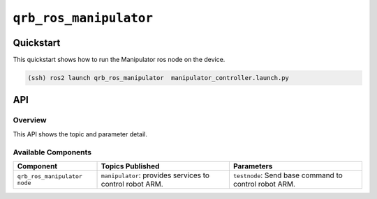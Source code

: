 ==============
|package_name|
==============

Quickstart
----------

This quickstart shows how to run the Manipulator ros node on the device.

.. code:: bash

   (ssh) ros2 launch qrb_ros_manipulator  manipulator_controller.launch.py

API
----

Overview
^^^^^^^^

This API shows the topic and parameter detail.

Available Components
^^^^^^^^^^^^^^^^^^^^

.. list-table::
    :header-rows: 1

    * - Component
      - Topics Published
      - Parameters

    * - ``qrb_ros_manipulator node``
      - ``manipulator``: provides services to control robot ARM.
      - ``testnode``: Send base command to control robot ARM.

.. |package_name| replace:: ``qrb_ros_manipulator``